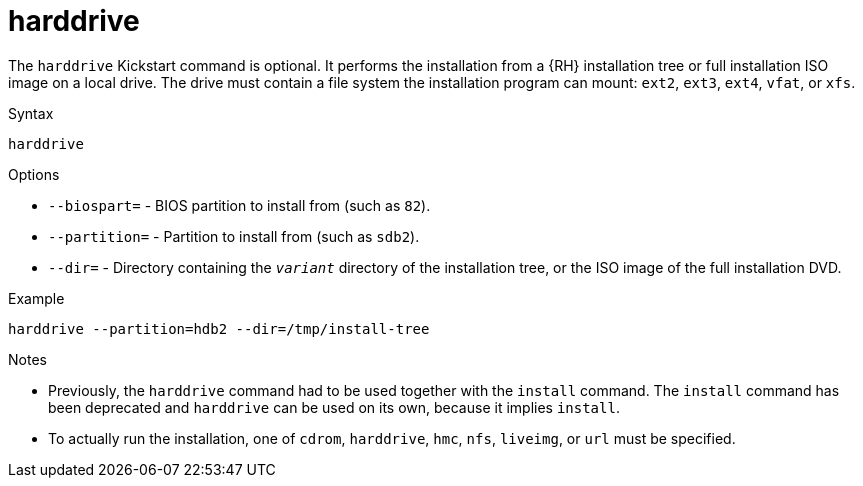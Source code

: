 [id="harddrive_{context}"]
= harddrive

The [command]`harddrive` Kickstart command is optional. It performs the installation from a {RH} installation tree or full installation ISO image on a local drive. The drive must contain a file system the installation program can mount: `ext2`, `ext3`, `ext4`, `vfat`, or `xfs`.

.Syntax

[subs="quotes,macros"]
----
[command]`harddrive`
----

.Options

* [option]`--biospart=` - BIOS partition to install from (such as [filename]`82`).

* [option]`--partition=` - Partition to install from (such as [filename]`sdb2`).

* [option]`--dir=` - Directory containing the [filename]`__variant__` directory of the installation tree, or the ISO image of the full installation DVD.

.Example

[subs="quotes,macros"]
----
[command]`harddrive --partition=hdb2 --dir=/tmp/install-tree`
----

.Notes

* Previously, the [command]`harddrive` command had to be used together with the [command]`install` command. The [command]`install` command has been deprecated and [command]`harddrive` can be used on its own, because it implies [command]`install`.

* To actually run the installation, one of `cdrom`, `harddrive`, `hmc`, `nfs`, `liveimg`, or `url` must be specified.

